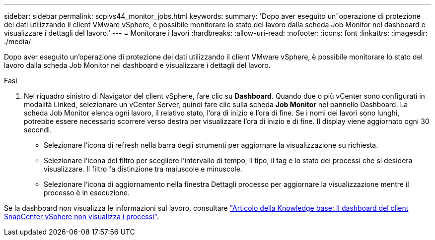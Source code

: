 ---
sidebar: sidebar 
permalink: scpivs44_monitor_jobs.html 
keywords:  
summary: 'Dopo aver eseguito un"operazione di protezione dei dati utilizzando il client VMware vSphere, è possibile monitorare lo stato del lavoro dalla scheda Job Monitor nel dashboard e visualizzare i dettagli del lavoro.' 
---
= Monitorare i lavori
:hardbreaks:
:allow-uri-read: 
:nofooter: 
:icons: font
:linkattrs: 
:imagesdir: ./media/


[role="lead"]
Dopo aver eseguito un'operazione di protezione dei dati utilizzando il client VMware vSphere, è possibile monitorare lo stato del lavoro dalla scheda Job Monitor nel dashboard e visualizzare i dettagli del lavoro.

.Fasi
. Nel riquadro sinistro di Navigator del client vSphere, fare clic su *Dashboard*. Quando due o più vCenter sono configurati in modalità Linked, selezionare un vCenter Server, quindi fare clic sulla scheda *Job Monitor* nel pannello Dashboard. La scheda Job Monitor elenca ogni lavoro, il relativo stato, l'ora di inizio e l'ora di fine. Se i nomi dei lavori sono lunghi, potrebbe essere necessario scorrere verso destra per visualizzare l'ora di inizio e di fine. Il display viene aggiornato ogni 30 secondi.
+
** Selezionare l'icona di refresh nella barra degli strumenti per aggiornare la visualizzazione su richiesta.
** Selezionare l'icona del filtro per scegliere l'intervallo di tempo, il tipo, il tag e lo stato dei processi che si desidera visualizzare. Il filtro fa distinzione tra maiuscole e minuscole.
** Selezionare l'icona di aggiornamento nella finestra Dettagli processo per aggiornare la visualizzazione mentre il processo è in esecuzione.




Se la dashboard non visualizza le informazioni sul lavoro, consultare https://kb.netapp.com/Advice_and_Troubleshooting/Data_Protection_and_Security/SnapCenter/SnapCenter_vSphere_web_client_dashboard_does_not_display_jobs["Articolo della Knowledge base: Il dashboard del client SnapCenter vSphere non visualizza i processi"^].
